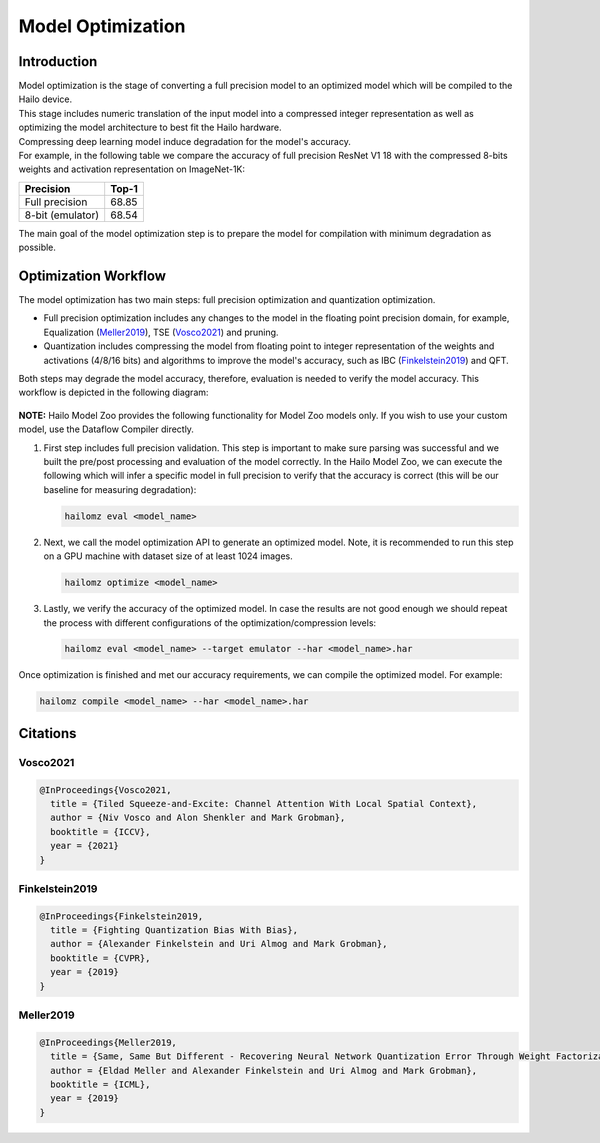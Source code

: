 Model Optimization
==================

Introduction
------------

| Model optimization is the stage of converting a full precision model to an optimized model which will be compiled to the Hailo device. 
| This stage includes numeric translation of the input model into a compressed integer representation as well as optimizing the model architecture to best fit the Hailo hardware. 
| Compressing deep learning model induce degradation for the model's accuracy. 
| For example, in the following table we compare the accuracy of full precision ResNet V1 18 with the compressed 8-bits weights and activation representation on ImageNet-1K:


+------------------+-------+
| Precision        | Top-1 |
+==================+=======+
| Full precision   | 68.85 |
+------------------+-------+
| 8-bit (emulator) | 68.54 |
+------------------+-------+


The main goal of the model optimization step is to prepare the model for compilation with minimum degradation as possible.

Optimization Workflow
---------------------

The model optimization has two main steps: full precision optimization and quantization optimization.


* Full precision optimization includes any changes to the model in the floating point precision domain, for example, Equalization (`Meller2019`_), TSE (`Vosco2021`_) and pruning.
* Quantization includes compressing the model from floating point to integer representation of the weights and activations (4/8/16 bits) and algorithms to improve the model's accuracy, such as IBC (`Finkelstein2019`_) and QFT.

Both steps may degrade the model accuracy, therefore, evaluation is needed to verify the model accuracy. This workflow is depicted in the following diagram:


.. figure:: images/quant_flow.svg


**NOTE:**\  Hailo Model Zoo provides the following functionality for Model Zoo models only. If you wish to use your custom model, use the Dataflow Compiler directly.

#. 
   First step includes full precision validation. This step is important to make sure parsing was successful and we built the pre/post processing and evaluation of the model correctly. In the Hailo Model Zoo, we can execute the following which will infer a specific model in full precision to verify that the accuracy is correct (this will be our baseline for measuring degradation):

   .. code-block::

      hailomz eval <model_name>

#. 
   Next, we call the model optimization API to generate an optimized model. Note, it is recommended to run this step on a GPU machine with dataset size of at least 1024 images.

   .. code-block::

      hailomz optimize <model_name>

#. 
   Lastly, we verify the accuracy of the optimized model. In case the results are not good enough we should repeat the process with different configurations of the optimization/compression levels:

   .. code-block::

      hailomz eval <model_name> --target emulator --har <model_name>.har

Once optimization is finished and met our accuracy requirements, we can compile the optimized model. For example:

.. code-block::

   hailomz compile <model_name> --har <model_name>.har

Citations
---------

.. _Vosco2021:

Vosco2021
^^^^^^^^^

.. code-block::

   @InProceedings{Vosco2021,
     title = {Tiled Squeeze-and-Excite: Channel Attention With Local Spatial Context},
     author = {Niv Vosco and Alon Shenkler and Mark Grobman},
     booktitle = {ICCV},
     year = {2021}
   }

.. _Finkelstein2019:

Finkelstein2019
^^^^^^^^^^^^^^^

.. code-block::

   @InProceedings{Finkelstein2019,
     title = {Fighting Quantization Bias With Bias},
     author = {Alexander Finkelstein and Uri Almog and Mark Grobman},
     booktitle = {CVPR},
     year = {2019}
   }

.. _Meller2019:

Meller2019
^^^^^^^^^^

.. code-block::

   @InProceedings{Meller2019,
     title = {Same, Same But Different - Recovering Neural Network Quantization Error Through Weight Factorization},
     author = {Eldad Meller and Alexander Finkelstein and Uri Almog and Mark Grobman},
     booktitle = {ICML},
     year = {2019}
   }
